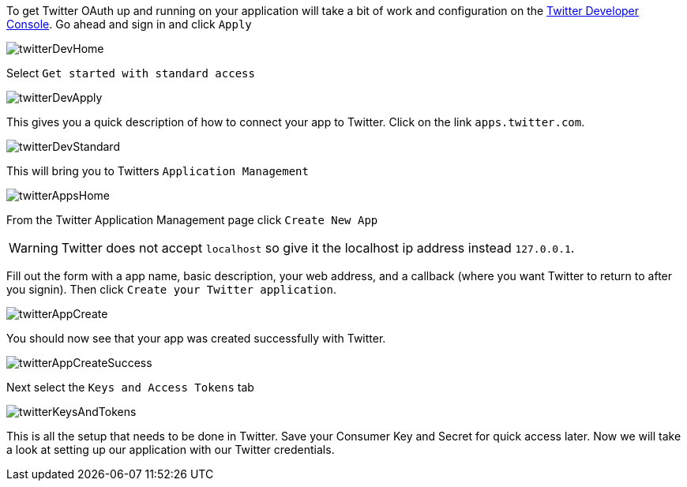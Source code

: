 To get Twitter OAuth up and running on your application will take a bit of work and configuration on the
https://developer.twitter.com/[Twitter Developer Console]. Go ahead and sign in and click `Apply`

image::twitterDevHome.png[]

Select `Get started with standard access`

image::twitterDevApply.png[]

This gives you a quick description of how to connect your app to Twitter. Click on the link `apps.twitter.com`.

image::twitterDevStandard.png[]

This will bring you to Twitters `Application Management`

image::twitterAppsHome.png[]

From the Twitter Application Management page click `Create New App`

WARNING: Twitter does not accept `localhost` so give it the localhost ip address instead `127.0.0.1`.

Fill out the form with a app name, basic description, your web address, and a callback (where you want Twitter to
return to after you signin). Then click `Create your Twitter application`.

image::twitterAppCreate.png[]

You should now see that your app was created successfully with Twitter.

image::twitterAppCreateSuccess.png[]

Next select the `Keys and Access Tokens` tab

image::twitterKeysAndTokens.png[]

This is all the setup that needs to be done in Twitter. Save your Consumer Key and Secret for quick access later.
Now we will take a look at setting up our application with our Twitter credentials.
